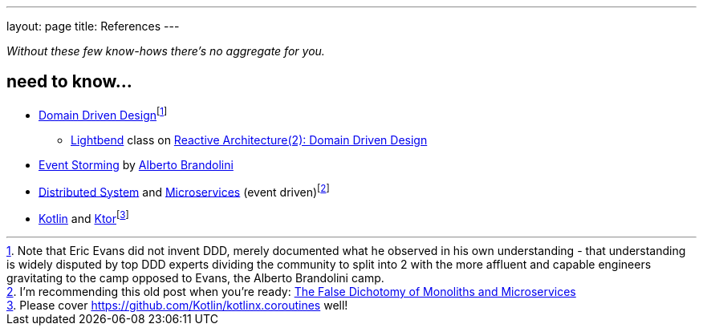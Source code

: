 ---
layout: page
title: References
---

_Without these few know-hows there's no aggregate for you._

== need to know...

* https://en.wikipedia.org/wiki/Domain-driven_design[Domain Driven Design]footnote:[Note that Eric Evans did not invent DDD, merely documented what he observed in his own understanding - that understanding is widely disputed by top DDD experts dividing the community to split into 2 with the more affluent and capable engineers gravitating to the camp opposed to Evans, the Alberto Brandolini camp.]
** https://www.lightbend.com/[Lightbend] class on https://academy.lightbend.com/courses/course-v1:lightbend+LRA-DomainDrivenDesign+v1/about[Reactive Architecture(2): Domain Driven Design]
* https://en.wikipedia.org/wiki/Event_storming[Event Storming] by https://www.eventstorming.com/[Alberto Brandolini]
* https://www.confluent.io/learn/distributed-systems/[Distributed System] and https://en.wikipedia.org/wiki/Microservices[Microservices] (event driven)footnote:[I'm recommending this old post when you're ready: https://jimmybogard.com/the-false-dichotomy-of-monoliths-and-microservices[The False Dichotomy of Monoliths and Microservices]]
* https://kotlinlang.org/[Kotlin] and https://ktor.io/[Ktor]footnote:[Please cover https://github.com/Kotlin/kotlinx.coroutines well!]
